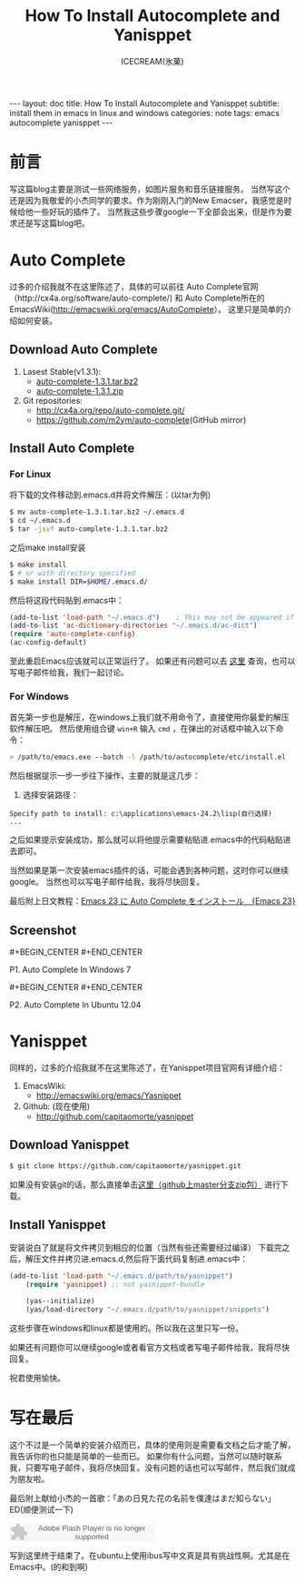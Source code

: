 #+TITLE: How To Install Autocomplete and Yanisppet
#+AUTHOR:ICECREAM(氷菓)
#+EMAIL:creamidea(AT)gmail.com
#+OPTIONS:H:4 num:t toc:t \n:nil @:t ::t |:t ^:t f:t TeX:t email:t
#+LINK_HOME: https://creamidea.github.io
#+STYLE:<link rel="stylesheet" type="text/css" href="../css/style.css">
#+INFOJS_OPT:

#+BEGIN_HTML
---
layout: doc
title: How To Install Autocomplete and Yanisppet
subtitle: install them in emacs in linux and windows 
categories: note
tags: emacs autocomplete yanisppet
---
#+END_HTML

* 前言
	写这篇blog主要是测试一些网络服务，如图片服务和音乐链接服务。
	当然写这个还是因为我敬爱的小杰同学的要求。作为刚刚入门的New Emacser，我感觉是时候给他一些好玩的插件了。
	当然我这些步骤google一下全部会出来，但是作为要求还是写这篇blog吧。
	
	
* Auto Complete
	过多的介绍我就不在这里陈述了，具体的可以前往
	Auto Complete官网（http://cx4a.org/software/auto-complete/) 和 
	Auto Complete所在的EmacsWiki(http://emacswiki.org/emacs/AutoComplete）。 
	这里只是简单的介绍如何安装。
** Download Auto Complete
1. Lasest Stable(v1.3.1):
  - [[http://cx4a.org/pub/auto-complete/auto-complete-1.3.1.tar.bz2][auto-complete-1.3.1.tar.bz2]]
  - [[http://cx4a.org/pub/auto-complete/auto-complete-1.3.1.zip][auto-complete-1.3.1.zip]]
2. Git repositories:
  - [[http://cx4a.org/repo/auto-complete.git/]]
  - [[https://github.com/m2ym/auto-complete]](GitHub mirror)
** Install Auto Complete
*** For Linux
将下载的文件移动到.emacs.d并将文件解压：(以tar为例)
#+BEGIN_SRC sh
$ mv auto-complete-1.3.1.tar.bz2 ~/.emacs.d
$ cd ~/.emacs.d
$ tar -jxvf auto-complete-1.3.1.tar.bz2
#+END_SRC
之后make install安装
#+BEGIN_SRC sh
$ make install
$ # or with directory specified
$ make install DIR=$HOME/.emacs.d/
#+END_SRC
然后将这段代码贴到.emacs中：
#+BEGIN_SRC emacs-lisp
(add-to-list 'load-path "~/.emacs.d")    ; This may not be appeared if you have already added.
(add-to-list 'ac-dictionary-directories "~/.emacs.d/ac-dict")
(require 'auto-complete-config)
(ac-config-default)
#+END_SRC
至此重启Emacs应该就可以正常运行了。
如果还有问题可以去 [[http://cx4a.org/software/auto-complete/manual.html#Installation][这里]] 查询，也可以写电子邮件给我，我们一起讨论。

*** For Windows
首先第一步也是解压，在windows上我们就不用命令了，直接使用你最爱的解压软件解压吧。
然后使用组合键 =win+R= 输入 =cmd= ，在弹出的对话框中输入以下命令：
#+BEGIN_SRC sh
> /path/to/emacs.exe --batch -l /path/to/autocomplete/etc/install.el
#+END_SRC
然后根据提示一步一步往下操作，主要的就是这几步：
1. 选择安装路径：
: Specify path to install: c:\applications\emacs-24.2\lisp(自行选择)
: ...
之后如果提示安装成功，那么就可以将他提示需要粘贴进.emacs中的代码粘贴进去即可。

当然如果是第一次安装emacs插件的话，可能会遇到各种问题，这时你可以继续google。
当然也可以写电子邮件给我，我将尽快回复。

最后附上日文教程：[[http://ubuntu-note.blog.so-net.ne.jp/2010-11-08-1][Emacs 23 に Auto Complete をインストール　{Emacs 23}]] 

** Screenshot
	 
	 #+CAPTION:	P1. Auto Complete In Windows 7
	 #+begin_html
	   #+BEGIN_CENTER
	     <a href="http://www.flickr.com/photos/85376793@N04/8622523251/" title="Emacs-autocomplete in windows7 by aprilgalaxy, on Flickr"><img src="http://farm9.staticflickr.com/8112/8622523251_32b176270a.jpg" width="500" height="405" alt="Emacs-autocomplete in windows7"></a>
	   #+END_CENTER
	 #+end_html
	 #+BEGIN_CENTER
	   P1. Auto Complete In Windows 7
	 #+END_CENTER
	 
	 #+BEGIN_HTML
	 #+BEGIN_CENTER
	 <a href="http://www.flickr.com/photos/85376793@N04/8624108132/" title="Autocomplete in ubuntu by aprilgalaxy, on Flickr"><img src="http://farm9.staticflickr.com/8379/8624108132_89fe11ac0c.jpg" width="500" height="281" alt="Autocomplete in ubuntu"></a>
	 #+END_CENTER
	 #+END_HTML
	 #+BEGIN_CENTER
	 P2. Auto Complete In Ubuntu 12.04
	 #+END_CENTER
	 
	 
* Yanisppet
	同样的，过多的介绍我就不在这里陈述了，在Yanisppet项目官网有详细介绍：
1. EmacsWiki:
   - [[http://emacswiki.org/emacs/Yasnippet]]
2. Github: (现在使用)
   - [[http://github.com/capitaomorte/yasnippet]]
** Download Yanisppet
#+BEGIN_SRC sh
$ git clone https://github.com/capitaomorte/yasnippet.git
#+END_SRC
	 如果没有安装git的话，那么直接单击[[https://nodeload.github.com/capitaomorte/yasnippet/zip/master][这里（github上master分支zip包）]] 进行下载。
	 
** Install Yanisppet
	 安装说白了就是将文件拷贝到相应的位置（当然有些还需要经过编译）
	 下载完之后，解压文件并拷贝进.emacs.d,然后将下面代码复制进.emacs中：
#+BEGIN_SRC emacs-lisp
(add-to-list 'load-path "~/.emacs.d/path/to/yasnippet")
    (require 'yasnippet) ;; not yasnippet-bundle

    (yas--initialize)
    (yas/load-directory "~/.emacs.d/path/to/yasnippet/snippets")
#+END_SRC
	 这些步骤在windows和linux都是使用的。所以我在这里只写一份。
	 
	 如果还有问题你可以继续google或者看官方文档或者写电子邮件给我，我将尽快回复。
	 
	 祝君使用愉快。
	 
	 
* 写在最后
	这个不过是一个简单的安装介绍而已，具体的使用则是需要看文档之后才能了解，我告诉你的也只能是简单的一些而已。
	如果你有什么问题，当然可以随时联系我，只要写电子邮件，我将尽快回复。没有问题的话也可以写邮件，然后我们就成为朋友啦。
	
	最后附上献给小杰的一首歌：「あの日見た花の名前を僕達はまだ知らない」ED(顺便测试一下)
	
	#+BEGIN_HTML
	<embed src="http://www.xiami.com/widget/10429952_1770159571/singlePlayer.swf" type="application/x-shockwave-flash" width="257" height="33" wmode="transparent"></embed>
	#+END_HTML
	
	写到这里终于结束了。在ubuntu上使用ibus写中文真是具有挑战性啊。尤其是在Emacs中。(的和到啊)
